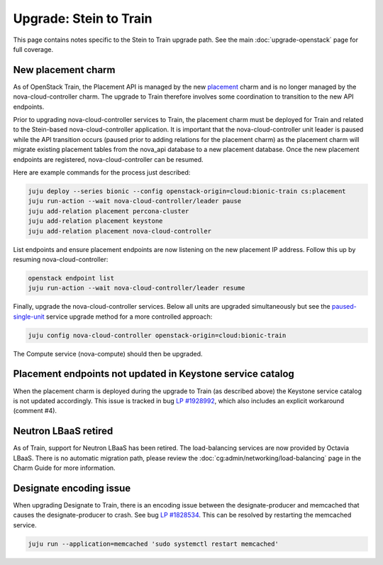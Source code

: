 =======================
Upgrade: Stein to Train
=======================

This page contains notes specific to the Stein to Train upgrade path. See the
main :doc:`upgrade-openstack` page for full coverage.

New placement charm
-------------------

As of OpenStack Train, the Placement API is managed by the new `placement`_
charm and is no longer managed by the nova-cloud-controller charm. The upgrade
to Train therefore involves some coordination to transition to the new API
endpoints.

Prior to upgrading nova-cloud-controller services to Train, the placement charm
must be deployed for Train and related to the Stein-based nova-cloud-controller
application. It is important that the nova-cloud-controller unit leader is
paused while the API transition occurs (paused prior to adding relations for
the placement charm) as the placement charm will migrate existing placement
tables from the nova_api database to a new placement database. Once the new
placement endpoints are registered, nova-cloud-controller can be resumed.

Here are example commands for the process just described:

.. code-block:: none

   juju deploy --series bionic --config openstack-origin=cloud:bionic-train cs:placement
   juju run-action --wait nova-cloud-controller/leader pause
   juju add-relation placement percona-cluster
   juju add-relation placement keystone
   juju add-relation placement nova-cloud-controller

List endpoints and ensure placement endpoints are now listening on the new
placement IP address. Follow this up by resuming nova-cloud-controller:

.. code-block:: none

   openstack endpoint list
   juju run-action --wait nova-cloud-controller/leader resume

Finally, upgrade the nova-cloud-controller services. Below all units are
upgraded simultaneously but see the `paused-single-unit`_ service upgrade
method for a more controlled approach:

.. code-block:: none

   juju config nova-cloud-controller openstack-origin=cloud:bionic-train

The Compute service (nova-compute) should then be upgraded.

Placement endpoints not updated in Keystone service catalog
-----------------------------------------------------------

When the placement charm is deployed during the upgrade to Train (as described
above) the Keystone service catalog is not updated accordingly. This issue is
tracked in bug `LP #1928992`_, which also includes an explicit workaround
(comment #4).

Neutron LBaaS retired
---------------------

As of Train, support for Neutron LBaaS has been retired. The load-balancing
services are now provided by Octavia LBaaS. There is no automatic migration
path, please review the :doc:`cg:admin/networking/load-balancing` page in the
Charm Guide for more information.

Designate encoding issue
------------------------

When upgrading Designate to Train, there is an encoding issue between the
designate-producer and memcached that causes the designate-producer to crash.
See bug `LP #1828534`_. This can be resolved by restarting the memcached service.

.. code-block:: none

   juju run --application=memcached 'sudo systemctl restart memcached'

.. LINKS
.. _placement: https://charmhub.io/placement
.. _paused-single-unit: upgrade-openstack.html#paused-single-unit

.. BUGS
.. _LP #1828534: https://bugs.launchpad.net/charm-designate/+bug/1828534
.. _LP #1928992: https://bugs.launchpad.net/charm-deployment-guide/+bug/1928992
